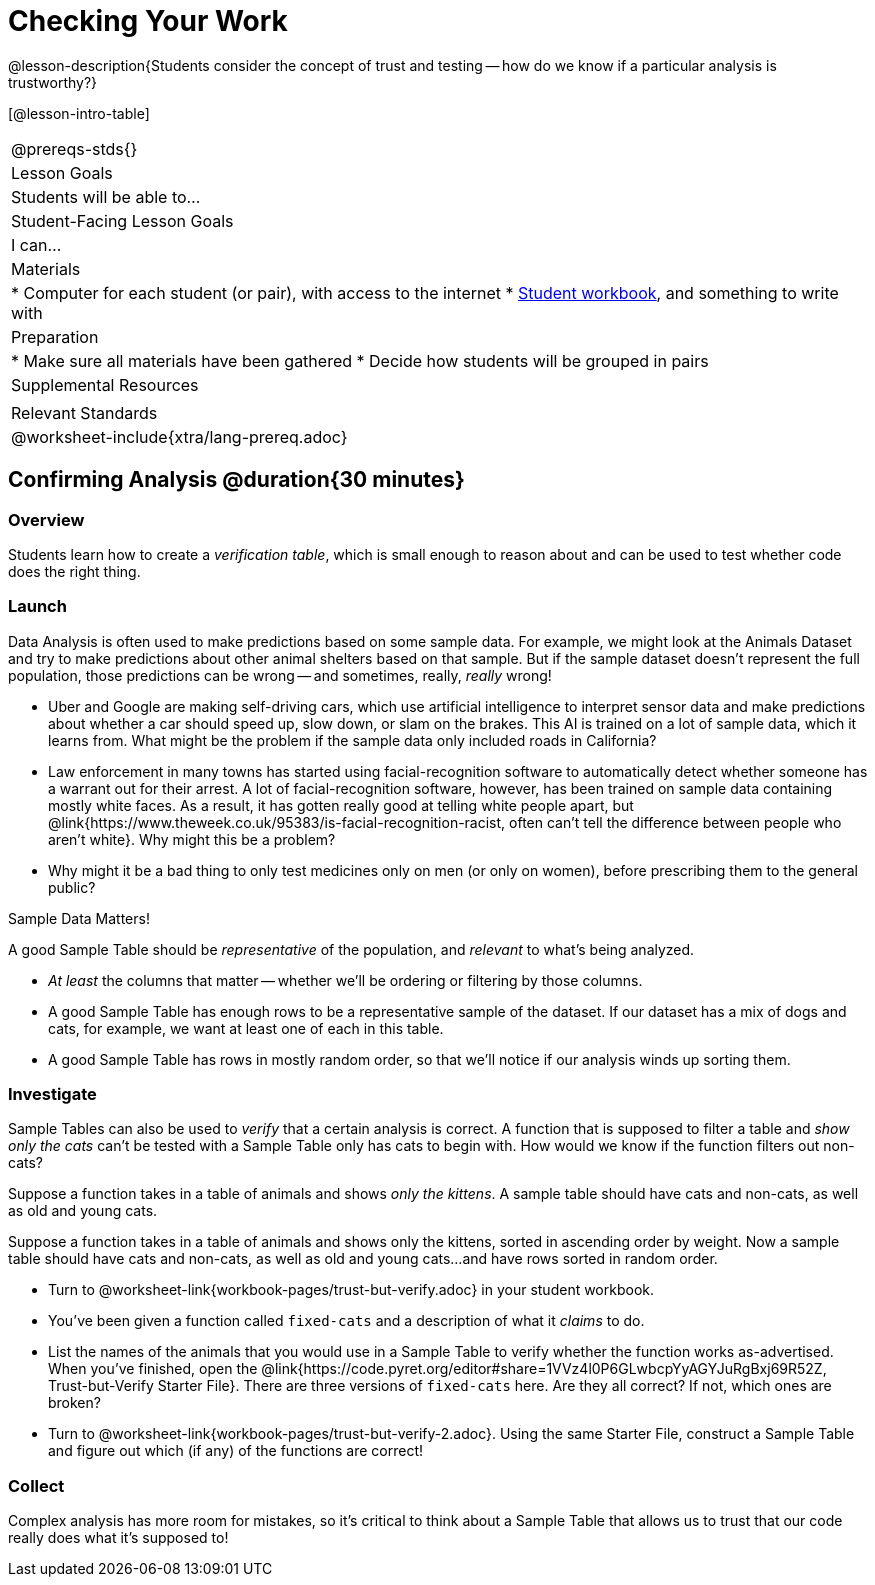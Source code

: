 = Checking Your Work

@lesson-description{Students consider the concept of trust and testing -- how do we know if a particular analysis is trustworthy?}

[@lesson-intro-table]
|===
@prereqs-stds{}
| Lesson Goals
| Students will be able to...

| Student-Facing Lesson Goals
| I can...

| Materials
|
* Computer for each student (or pair), with access to the internet
* link:{pathwayrootdir}/workbook/workbook.pdf[Student workbook], and something to write with

| Preparation
|
* Make sure all materials have been gathered
* Decide how students will be grouped in pairs

| Supplemental Resources
|

| Relevant Standards
|
@worksheet-include{xtra/lang-prereq.adoc}
|===

== Confirming Analysis @duration{30 minutes}

=== Overview
Students learn how to create a _verification table_, which is small enough to reason about and can be used to test whether code does the right thing.

=== Launch
Data Analysis is often used to make predictions based on some sample data. For example, we might look at the Animals Dataset and try to make predictions about other animal shelters based on that sample. But if the sample dataset doesn’t represent the full population, those predictions can be wrong -- and sometimes, really, _really_ wrong!

* Uber and Google are making self-driving cars, which use artificial intelligence to interpret sensor data and make predictions about whether a car should speed up, slow down, or slam on the brakes. This AI is trained on a lot of sample data, which it learns from. What might be the problem if the sample data only included roads in California?
* Law enforcement in many towns has started using facial-recognition software to automatically detect whether someone has a warrant out for their arrest. A lot of facial-recognition software, however, has been trained on sample data containing mostly white faces. As a result, it has gotten really good at telling white people apart, but @link{https://www.theweek.co.uk/95383/is-facial-recognition-racist, often can’t tell the difference between people who aren’t white}. Why might this be a problem?
* Why might it be a bad thing to only test medicines only on men (or only on women), before prescribing them to the general public?

[.lesson-point]
Sample Data Matters!

A good Sample Table should be _representative_ of the population, and _relevant_ to what’s being analyzed.

- _At least_ the columns that matter -- whether we’ll be ordering or filtering by those columns.
- A good Sample Table has enough rows to be a representative sample of the dataset. If our dataset has a mix of dogs and cats, for example, we want at least one of each in this table. 
- A good Sample Table has rows in mostly random order, so that we’ll notice if our analysis winds up sorting them.

=== Investigate
Sample Tables can also be used to _verify_ that a certain analysis is correct. A function that is supposed to filter a table and _show only the cats_ can't be tested with a Sample Table only has cats to begin with. How would we know if the function filters out non-cats?

Suppose a function takes in a table of animals and shows _only the kittens_. A sample table should have cats and non-cats, as well as old and young cats.

Suppose a function takes in a table of animals and shows only the kittens, sorted in ascending order by weight. Now a sample table should have cats and non-cats, as well as old and young cats...and have rows sorted in random order.

[.lesson-instruction]
* Turn to @worksheet-link{workbook-pages/trust-but-verify.adoc} in your student workbook. 
* You’ve been given a function called `fixed-cats` and a description of what it _claims_ to do.
* List the names of the animals that you would use in a Sample Table to verify whether the function works as-advertised. When you’ve finished, open the @link{https://code.pyret.org/editor#share=1VVz4l0P6GLwbcpYyAGYJuRgBxj69R52Z, Trust-but-Verify Starter File}. There are three versions of `fixed-cats` here. Are they all correct? If not, which ones are broken?
* Turn to @worksheet-link{workbook-pages/trust-but-verify-2.adoc}. Using the same Starter File, construct a Sample Table and figure out which (if any) of the functions are correct!

=== Collect
Complex analysis has more room for mistakes, so it’s critical to think about a Sample Table that allows us to trust that our code really does what it’s supposed to!